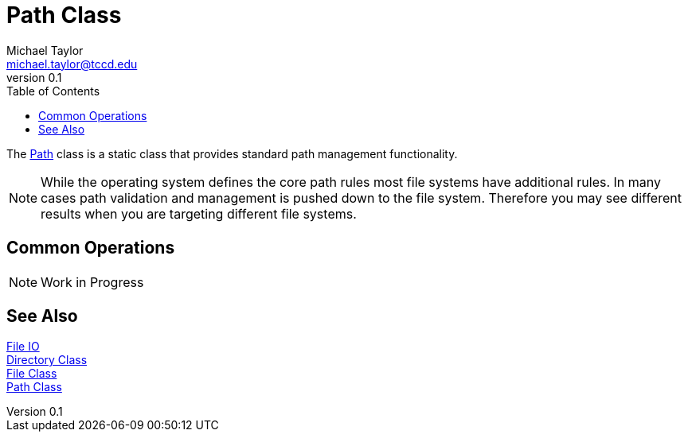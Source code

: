 = Path Class
Michael Taylor <michael.taylor@tccd.edu>
v0.1
:toc:

The https://docs.microsoft.com/en-us/dotnet/api/system.io.path[Path] class is a static class that provides standard path management functionality. 

NOTE: While the operating system defines the core path rules most file systems have additional rules. In many cases path validation and management is pushed down to the file system. Therefore you may see different results when you are targeting different file systems.

## Common Operations

NOTE: Work in Progress

== See Also

link:readme.adoc[File IO] +
https://docs.microsoft.com/en-us/dotnet/api/system.io.directory[Directory Class] +
https://docs.microsoft.com/en-us/dotnet/api/system.io.file[File Class] +
https://docs.microsoft.com/en-us/dotnet/api/system.io.path[Path Class]